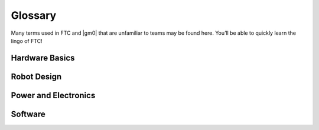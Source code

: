 Glossary
========

Many terms used in FTC and |gm0| that are unfamiliar to teams may be found here. You’ll be able to quickly learn the lingo of FTC!

Hardware Basics
^^^^^^^^^^^^^^^
.. glossary::

   Ball Bearing
      Ball bearings refer to bearings with steel balls arranged in a circular fashion. This allows rotation of an element with less friction than a bushing, primarily because the surface area (or contact area) is much less than in a :term:`bushing <Bushing>`.

      Bearings are definitely recommended for drivetrain and high speed usage. Bearings are used in the Actobotics, goBILDA, and REV kits, and are commonly sold by most robotics vendors.

      .. figure:: images/glossary/actobotics-dual-ball-bearing-hub.png
         :alt: Actobotics dual ball bearing hub
         :width: 200

         Actobotics dual ball bearing hub

   Banebots Gearbox
      The Banebots gearbox is a heavy-duty gearbox that can be attached to RS-555 series motors. It has high :term:`gearing <Gear Reduction>` options for teams to choose from if they wish to build a mechanism such as a rotating arm.

      .. image:: images/glossary/banebot-gearbox.png
         :alt: Banebots gearbox
         :width: 200

   Bare Motor
      A motor that does not have a gearbox attached to it.

      .. figure:: images/glossary/bare-neverest-classic.jpg
         :alt: A bare NeveRest Classic Motor (am-3104)
         :width: 200

         A bare NeveRest Classic Motor (am-3104)

   Bevel gear
      Bevel gears are :term:`gears <Gear>` that transfer power along different axes, which are perpendicular to each other. Bevel gears are generally considered more inefficient than regular gears.

      However, bevel gears can be very useful, especially in areas of limited space where the motor can be placed perpendicular to the element it is driving, and not in the same plane.

      .. figure:: images/glossary/3736-bevel-gear-usage.png
         :alt: 3736 Serious Business' use of bevel gears in Rover Ruckus

         3736 Serious Business, Rover Ruckus

   Bore
      The bore refers to the shape of the opening that the shaft is inserted into. For example, the bore for a 5 mm hex :term:`shaft <Shaft>` is the hexagonal shape.

      “Stripping the bore” means that over time, the bore will lose its hexagonal shape, and become close to a circular shape, rendering the bore (and subsequently, the part it is on) useless.

      .. image:: images/glossary/hex-bore.png
         :alt: A bearing with a hex bore
         :width: 200

   Box Tube
      Box tube is aluminum shaped into hollow square or rectangular profiles. Commonly used in FRC, box tubing is seen less in FTC; however, small box tubing can be used for drivetrain or elevator purposes. Generally, we recommend new teams stick to kits unless they are prepared to tackle custom mechanisms.

      .. image:: images/glossary/box-tube.png
         :alt: A piece of box tube
         :width: 200

   Bushing
      A bushing is primarily mounted on the outside of a :term:`shaft <Shaft>`. It rotates in a pillow block, which holds the bushing. Generally, both are made out of a low-friction material such as Delrin or bronze.

      Bushings are less efficient than :term:`ball bearings <Ball Bearing>` because they have a larger surface of contact, but are acceptable for low-load situations or low-budget teams.

      .. figure:: images/glossary/rev-bushing.png
         :alt: A REV Robotics bushing
         :width: 200

         REV Bushing

      .. figure:: images/glossary/rev-pillow-block.png
         :alt: A REV Robotics pillow block
         :width: 200

         REV Pillow Block

   Chain
      Refer to :term:`sprocket <Sprocket>` for more information.

   Chain Breaker
      A chain breaker is a tool used to ''break" the chain by pushing out the pin in the chain link, and reconnects it by reversing the operation.

      .. note:: We highly recommend purchasing the :term:`DarkSoul chain breaker <DarkSoul>` if you plan to use chain.

   Channel
      Channel (more precisely called C-Channel) is aluminum that is in the profile of a C. (It is also sometimes called U-Channel.) Channel, along with :term:`extrusion <Extrusion>`, is the most common structural build element in FTC, and is found in Tetrix, REV, Actobotics, and goBILDA kits.

      Channel is fixed pitch, which means that there are pre-drilled holes that limit mounting to finite locations. It can be used to easily construct drivetrains; however, be aware that :term:`gear <Gear>` and :term:`chain <Chain>` mesh may not be with channel.

      .. image:: images/glossary/tetrix-channel.png
         :alt: A piece of tetrix channel
         :width: 200

   Churro
      Churro is a 1/2" or 3/8” hex product sold by AndyMark. It has a bore that is easily tapped to accommodate 1/4-20 and 1/4-28 bolts, and is commonly used as a large :term:`standoff <Standoff>`. It is light and cheap compared to other hex products.

      .. warning:: Using churro as :term:`shaft <Shaft>` is highly discouraged, as it is slightly undersized as well as prone to twisting.

      .. image:: images/glossary/churro.png
         :alt: A piece of churro
         :width: 200

   Clamping Hub
      A clamping hub is used to fixate part such as :term:`sprockets <Sprocket>` or :term:`gears <Gear>` on shafts. It is also used to prevent shafts from moving laterally. Clamping hubs are recommended over shaft collars because clamping hubs have more contact area than a set screw.

      .. image:: images/glossary/clamping-hub.png
         :alt: An Actobotics clamping hub
         :width: 200

   Colson Wheel
      The Colson Performa Wheel, sold by VEX robotics and various sellers, is one of the premier traction wheels for FTC drivetrains. Offered in many different thicknesses and diameters, the Colson wheel can fit nearly any type of skid-steer drivetrain. The rubber on the Colsons provide great traction with impressive durability. It is sold in a 1/2” hex bore size, so teams will have to use :term:`Ultrahex <UltraHex>` or similar product in order to use Colsons.

      .. image:: images/glossary/colson.png
         :alt: A Colson Performa Wheel
         :width: 200

   Compliant Wheel
      The compliant wheel, sold by Andymark, is a flexible rubber wheel that is primarily used for intakes.

      .. warning:: These are not designed for use in a drivetrain.

      The available bore options are 1/2” and 3/8” hex :term:`bores <Bore>`, as well as 8mm round with a TETRIX hole pattern (4 inch only). As with the compliant wheels, :term:`durometer <Durometer>` (hardness of rubber) affects both traction and longevity, sacrificing one for the other. However, in the case of intakes, a lower durometer is recommended to have maximum grippiness for intaking game elements.

      .. note:: Keep in mind that elements may get jammed at unfavorable angles in your robot.

      An alternative to the compliant wheel is the West Coast Products Flex Wheel. These wheels, while less common, serve the same function as compliant wheels, but are generally considered more durable. However, for sizes greater than 2”, you will need to design and manufacture a custom hub in order to create a mounting point.

      Recently, goBILDA released the `72mm Gecko Wheel <https://www.gobilda.com/3613-series-gecko-wheel-14mm-bore-72mm-diameter/>`_, which integrates very well with the goBILDA ecosystem. However, at the time of writing, to our knowledge, these are untested by FTC teams.

      .. figure:: images/glossary/compliant-wheel-2-inch.png
         :alt: A 2" green compliant wheel
         :width: 200

         A 2" compliant wheel

      .. figure:: images/glossary/compliant-wheel-4-inch.png
         :alt: A 4" green compliant wheel
         :width: 200

         A 4" compliant wheel

   Core Hex Motor
      The Core Hex Motor, sold by REV, is different from the standard :term:`RS-555 series motors <RS-550 Series Motor>` that are generally used by FTC teams. It features a 90 degree orientation and does not contain an output shaft. Thus, teams will have to cut 5 mm hex shaft to length as needed. The Core Hex motor has a slow gear ratio (72:1), and is not as powerful as the RS-555 series motor.

      .. warning:: We advise teams to go against the Basic Bot Guide provided by FIRST, as Core Hex Motors should NOT be used to power drivetrains.

      .. image:: images/glossary/core-hex.png
         :alt: A REV Robotics Core Hex motor
         :width: 200

   DarkSoul
      The DarkSoul :term:`chain breaker <Chain Breaker>`, designed for motorsport application such as BMX, is compatible with the FTC standard #25 metal :term:`chain <Chain>`.

      Analogs of this include the REV #25 chain breaker and the VexPro #25 chain breaker. REV and VexPro claim that they have made FIRST specific improvements to this chain breaker.

      **It is highly recommended that teams purchase this chain breaker if they are planning to use #25 chain**.

      .. figure:: images/glossary/darksoul.png
         :alt: A DarkSoul #25 chain breaker
         :width: 200

         A DarkSoul #25 Chain Breaker

   Extrusion
      Extrusion is aluminum shaped into slotted profiles able to accept certain types of hardware. For FTC, the most common is the 15mm extrusion, used in the REV and Misumi products. 15mm extrusion accepts M3 bolts and nuts (note that only regular M3 nuts can fit inside the slot, not :term:`locknuts <Locknut>`).

      Extrusion is not a fixed pitch system, allowing teams to adjust components as they wish. This makes it simple to achieve correct tension and put mechanisms where :term:`channel <Channel>` would limit mounting. The adjustability of extrusion is especially useful in precise situations, such as intake geometry.

      .. image:: images/glossary/extrusion.png
         :alt: A piece of REV Robotics extrusion
         :width: 200

   Gear
      A gear is a machine part that has cut teeth, usually written in the form “numberT” (e.g. 32T, 86T). Its purpose is to transfer power from the motor. Gears can be made in different materials. The most common is aluminum, while Delrin plastic may also be used.

      .. figure:: images/glossary/rev-aluminum-gear-56-tooth.png
         :alt: A 56T REV aluminum gear

         56T REV aluminum gear

   Gearmotor
      A component consisting of only one motor and one gearbox.

   HD Hex Motor
      The HD Hex motor, sold by REV Robotics, is a :term:`RS-555 series motor <RS-550 Series Motor>` with spur gear and planetary gearbox options. The motor has a 5mm hex output shaft compatible with REV’s motion system.

      .. image:: images/glossary/hd-hex-motor.png
         :alt: A REV Robotics HD Hex motor
         :width: 200

   High Strength Hex Hub
      REV’s hex hub is a steel attachment whose purpose is to prevent the :term:`bore <Bore>` wearing out over time. The strengthener fits on the 5 mm hex :term:`shaft <Shaft>` and into the :term:`gear <Gear>`, :term:`sprocket <Sprocket>`, or wheel.

      .. note:: It is highly recommended that all teams who use 5mm hex use strengtheners on all driven wheels, gears, or sprockets to prolong their longevity and prevent bore stripping.

      .. image:: images/glossary/high-strength-hex-hub.png
         :alt: A REV Robotics High Strength Hex Hub
         :width: 200

   HTD Belt
      HTD belt is a type of synchronous timing belt commonly used on drivetrains. It is available in different widths to accommodate different sized pulleys. The most common is 3mm and 5mm belt, which can be purchased from various online vendors.

      .. image:: images/glossary/htd-belt.png
         :alt: A picture of various HTD belts
         :width: 200

   Lead Screw
      A lead screw is very similar to a threaded rod. It is used for high load and high torque application such as hanging. However, due to the nature of the threaded rod, lead screws are generally quite slow compared to linear slides. The speed of a lead screw is determined by two factors. The first is how fast the motor outputs, and the second is the number of threads per inch (TPI).

      .. image:: images/glossary/lead-screw.png
         :alt: A leadscrew
         :width: 200

   Linear Actuator
      Linear actuators are basically :term:`servos <Servo>` that translate their output into linear motion, instead of rotational motion. Linear actuators are rarely used in FTC due to its prohibitive cost, but they may have some uses in special applications.

   Locknut
      A locknut is a nut that resists vibration by the nyloc inside. Nyloc is a type of plastic that holds the bolt securely on to the nut when it is screwed in. It is advised that teams purchase locknuts instead of regular nuts as FTC mechanisms often become loose over time.

   Loctite
      Loctite is thread locking fluid used so that bolts do not come loose under use and vibration. Loctite should be applied to the threads of the bolts. There are two types of Loctite: blue, which is removable, and red, which is permanent (and we mean it).

      .. note:: It is highly recommended that teams use Loctite on all motor and :term:`servo <Servo>` mounts, as well as any mechanism prone to vibration.

      .. danger:: **THE BOTTLE COLOR AND THE FLUID COLOR ARE REVERSED.** When we refer to the “color”, we mean the fluid color. Blue loctite usually comes in a red bottle.

      .. figure:: images/glossary/loctite.png
         :alt: A red bottle containing blue (removable) loctite, and a blue bottle containing red (permament) loctite

         Blue Loctite (removable, in red tube), Red Loctite (permament, in blue tube)

   Master link
      The master link is a piece of metal that acts as the connector piece for chain. The link comprises one side of a chain link, and the other side is a special single-sided link piece which accommodates the master link. The master link may be removed easily to allow the chain to be shortened or lengthened.

      However, because it is removable, it is not very reliable and can break off.

   Mecanum Wheel
      Mecanum wheels are a special type of wheel that enable maneuverability and holonomic strafing as opposed to traditional wheels. They consist of a series of rubber rollers rotated 45 degrees to either the left or right.

      In a conventional mecanum drivetrain, running the wheels on one diagonal in the opposite direction to those on the other diagonal causes sideways movement. Combinations of these wheel motions allow for vehicle motion in any direction with any vehicle rotation (including no rotation at all).

      .. image:: images/glossary/nexus-mecanum.png
         :alt: A Nexus 100 mm mecanum wheel
         :width: 200

   NeveRest Motor
      The NeveRest Motor, sold by AndyMark, is a :term:`RS-555 series motor <RS-550 Series Motor>` that is available in spur gear and planetary options. It has a 6mm D-shaft output compatible with Actobotics motion system.

   Odometry wheel
      An odometry wheel is a small unpowered wheel (usually :term:`omni wheel <Omni Wheel>`) that tracks the distance the robot has traveled through the encoder attached to the wheel's axle.

      Usually, there will be two or three wheels - one or two on the x and y axis each to track the front-back and left-right position relative to the starting point. Generally, odometry wheels are sprung so that the wheel is in contact with the floor tiles at all times to ensure accuracy.

   Omni Wheel
      Omni(directional) wheels, sold by many different vendors, are a special type of wheel that prioritizes mobility and strafing (moving laterally) over traction or front-back movement. They are similar to :term:`mecanum wheels <Mecanum Wheel>` in that omni wheels have rubber rollers that rotate perpendicular to the plane of the wheel.

      Thus, the robot can move sideways (although the robot is not powered in the sideways direction). It is also utilized as a low-friction wheel in 4 wheel, 6 wheel, and 8 wheel drivetrains instead of having corner traction wheels.

      Furthermore, X-drive utilizes four omni wheels, though traction is at a minimum.

      A mecanum wheel is *technically* an omnidirectional wheel, but when generally referred to, an “omni wheel” has rollers rotated 90 degrees to the rotation of the wheel, where a mecanum wheel is generally 45 degrees.

      .. image:: images/glossary/rev-omni-wheel.png
         :alt: A REV Robotics omni wheel
         :width: 200

   Pitch
      Pitch refers to the :term:`center-to-center <C2C>` distance between one tooth of a gear or sprocket to another.

   Pitch Diameter
      Pitch Diameter (PD) is the imaginary circle that mates with any other gear’s pitch diameter when the gears are properly spaced. The pitch diameter will always be smaller than the outside diameter of a gear.

   Planetary Gear
      Planetary gearing consists of a center gear (sun gear) which has smaller gears (planet gears) revolving around it. The outer radius has a ring gear which holds the other gears in place. Refer to :doc:`/docs/power-and-electronics/motor-guide/gearbox-anatomy` for more information.

   Polyurethane tubing
      Polyurethane tubing is a type of clear tubing that is stiffer than rubber or latex tubing. It is sold in different outer diameter sizes and thicknesses, and can be fitted inside of surgical tubing to make it stiffer.

      .. image:: images/glossary/polyurethane-tubing.png
         :alt: A piece of polyurethane tubing
         :width: 200

   Punch Tubing
      The REV Punch Tube is 15 mm aluminum tubing that allows teams to use the 15 mm REV building system without having the disadvantages of :term:`extrusion <Extrusion>`, such as that parts come loose over time.

      With punch tubing, teams must pre-drill holes and attach, unlike extrusion, where teams can slide and adjust mechanisms.

      Thus, it is recommended that teams use extrusion in prototyping/iterative design, and use punch tubing on the final iteration of their robot to save money. Punch tubing is compatible with the Metric Step Drill and 1/8" or 3.2mm pop-rivets.

      .. image:: images/glossary/punch-tubing.png
         :alt: A piece of REV Robotics 15mm punch tubing
         :width: 200

   Ring Gear
      Refer to :doc:`/docs/power-and-electronics/motor-guide/gearbox-anatomy` for more information.

   RS-550 Series Motor
      The RS-555 series motor is the standard motor in FTC. It forms the base for the :term:`Andymark NeveRest <NeveRest Motor>`, :term:`REV HD Hex <HD Hex Motor>`, and :term:`goBILDA Yellow Jacket <Yellow Jacket Motor>` motors.

      .. image:: images/glossary/rs-550-series-motor.png
         :alt: A RS-555 motor, in the form of a bare NeveRest motor
         :width: 200

   Servo
      A servo is a small DC motor attached to servo gears that is very finely controllable. Servos are used in FTC for high-precision applications that are low-load - for example, opening a trapdoor for balls to fall through. The output has splines, which are the rigid teeth that are on top of the servo.

      Commonly, FTC uses 24 and 25 tooth splines, meaning there are 24/25 teeth around the circumference of the output shaft.

      There are many different types of servos legal for use in FTC - for information on how to choose the right servo, refer to :doc:`/docs/power-and-electronics/servo-guide/choosing-servo`.

      .. image:: images/glossary/servo.jpg
         :alt: A Hitec HSB-9370TH servo
         :width: 200

   Servoblocks
      Servoblocks, sold by Servocity/Actobotics, are a way to mount :term:`servos <Servo>` to the Actobotics system. It is by far the best way to mount servos because it decreases the load on the servo spline, which is the weakest part of the servo. This is because under load, the servo spline teeth can easily become stripped, rendering the servo unusable. While Servoblocks are not cheap, they are one of the best investments for teams to pursue.

      .. image:: images/glossary/servoblock.png
         :alt: An Actobotics Servoblock

      .. figure:: images/glossary/10030-servoblock-usage.png
         :alt: An example of a servoblock being used on a robot

         10030 7 Sigma, Relic Recovery

   Servo Power Module
      A Servo Power Module (SPM) is a device made by REV Robotics that boosts the voltage that the Expansion Hub provides to a :term:`servo <Servo>`. The Expansion Hub's output for servos is 5V at 6 amps, and the SPM boosts the voltage to 6V and up to 15amps.

      **This is important for servos under high load conditions such as the Savox servo, as well as the VEX 393 motor.**

      .. image:: images/glossary/servo-power-module.png
         :alt: A REV Robotics Servo Power Module
         :width: 200

   Set Screw
      A set screw is generally a hex socket screw that is used to fasten parts such as :term:`sprockets <Sprocket>` or :term:`gears <Gear>` to a :term:`shaft <Shaft>`, or to fix a shaft in place so that it doesn’t move around. Due to the hex socket, allen keys must be used to tighten and loosen set screws.

      .. warning:: **Set screws are not recommended for drivetrain and high-load applications** since there is very little surface area in contact with the shaft (only the tip of the screw). This makes the set screw likely to damage the shaft. Therefore, set screws can become loose very easily.

      If set screws must be used, then it is imperative to use :term:`Loctite` to reduce the chance of them shaking loose.

      .. note:: :term:`Clamping hubs <Clamping Hub>` are much preferred to set screws, as clamping hubs apply pressure to the whole diameter of the shaft, as opposed to just one point.

      .. image:: images/glossary/set-screw.png
         :alt: A set screw
         :width: 200

   Shaft
      A shaft is a piece of shaped metal used in power transmission. Shafts are the primary method to transfer power from motor to wheel. Generally, shafts are made out of steel, so do not use a bandsaw to cut a shaft. Rather, use a hacksaw, as hacksaw blades can cut through steel. There are different kinds of bores in FTC, which are listed below.

      - Round shaft
      - D-shaft: has a flat part for set screws, otherwise round
      - Hex shaft: six sided shaft
      - Rounded Hex shaft: hex shaft that's been rounded so that it can run in round bearings
      - Keyed shaft: round shaft which has a keyway (a slot) through the shaft
      - Square shaft: commonly used in VEX products

   Shaft Collar
      A shaft collar, which has a :term:`set screw <Set Screw>`, is fitted on to a shaft in order to secure parts.

      .. image:: images/glossary/shaft-collar.png
         :alt: A shaft collar
         :width: 200

   Spacer
      A spacer is used for keeping parts aligned with each other in separate :term:`shafts <Shaft>`. Generally, spacers are used because there isn’t space for a :term:`clamping hub <Clamping Hub>` or :term:`shaft collar <Shaft Collar>`, as those take up more space. However, spacers are very low-profile and hug the shaft closely. Spacers can be purchased in different configurations, from 1 mm to 15 mm. Custom spacers can also easily be 3D printed.

      .. figure:: images/glossary/thin-spacer.png
         :alt: A 1.5 mm thick spacer
         :width: 200

         A 1.5 mm thick spacer

      .. figure:: images/glossary/thick-spacer.png
         :alt: A 15 mm thick spacer
         :width: 200

         A 15 mm thick spacer

   Sprocket
      A sprocket is a mechanical part that transfers power through its cogs, which fit into :term:`chain <Chain>`. It is similar to a :term:`gear <Gear>`, except that instead of meshing with another gear, the sprocket meshes with chain.

      The cogs have the same system as gear teeth, using “numberT” (e.g. 32T or 86T). Chain is sold in both metal and plastic varieties.

      #25 roller chain is usually metal, while 8mm chain used in FTC is usually plastic but can be metal. Plastic #25 chain is not recommended for higher load applications, such as a drivetrain.

      .. figure:: images/glossary/rev-sprocket-20-tooth.png
         :alt: A REV Robotics Delrin 20 Tooth #25 sprocket
         :width: 200

         Delrin  20 Tooth #25 sprocket

   Spur gearbox
      A spur gearbox has spur gears which are stacked on top of each other. Gear reduction is achieved through different size gears on the same plane.

   SRS Programmer
      The REV SRS Programmer is a device that will send a special data signal to the REV Smart Robot Servos to control their electronic endstops, as well as the continuous rotation mode of the :term:`servo <Servo>`. It can also be used as a servo tester for other servos.

   Standoff
      A standoff is a fastener with two threaded ends and usually has a hex profile to be used with a wrench. These ends are usually female threaded, meaning that they can have a screw threaded into them.

      This is usually a more compact alternative to a long screw and spacers, and can be used to space things out as well as fasten them. Custom standoffs can be made out of hex stock, such as :term:`AndyMark Churro <Churro>`.

      Standoffs are usually used in drivetrain purposes, such as in parallel plate drivetrains, where the plates must be separated and supported by standoffs at equal distances.

      .. image:: images/glossary/standoffs.png
         :alt: A couple of standoffr
         :width: 200

   Stealth Wheel
      The stealth wheel, sold by Andymark, is a typical traction wheel used by many FTC teams from new to experienced. Andymark sells the 2” diameter and 4” diameter, but most teams use the 4” diameter option for drivetrains.

      It is available in different :term:`durometers <Durometer>` (hardness of rubber) so that teams may select the option that best suits them. A lower durometer (such as 35A) means more traction at the cost of longevity. For this reason, a medium durometer such as 50A (blue) or 60A (black) is recommended. Generally, 50A wheels can survive a year’s worth of driving and use, but it is recommended to swap them out mid-season unless they are cleaned regularly.

      Stealth wheels are available in different :term:`bore <Bore>` sizes, such as 1/2” hex, 3/8” hex, 8 mm round, and 5 mm hex. With the 5mm hex option, it is highly recommended to use the hex hub strengthener from REV in order to prevent the bore from stripping out.

      .. figure:: images/glossary/blue-stealth-wheel.png
         :alt: A blue 4 inch stealth wheel
         :width: 200

         4" Stealth Wheel

   Surgical Tubing
      Surgical tubing is generally latex or rubber tubing. Its most common use case is in active intakes, and has been popular among teams for many seasons. Surgical tubing has a hollow center and is sold in different diameters and wall thicknesses. Teams can experiment with different kinds of surgical tubing, as well as adding :term:`polyurethane tubing <Polyurethane tubing>` in order to make the tubing more stiff.

      .. image:: images/glossary/surgical-tubing.png
         :alt: A roll of surgical tubing
         :width: 200

   Thunderhex
      Thunderhex is aluminum rounded hex :term:`shaft <Shaft>` that comes in 3/8” and 1/2” hex sold by VEX Robotics. It has a center bore that can be tapped.

      Its most notable feature is rounded corners, which allow it to fit inside 10.25 or 13.75mm bearings, respectively. Because of the nonstandard diameter, the cost advantage is negligible, but ease of assembly and better performance are its strong points.

      .. image:: images/glossary/thunderhex.png
         :alt: A piece of thunderhex shaft
         :width: 200

   TileRunner
      The TileRunner is an unassembled chassis kit sold by Andymark. Although a bit pricey, it is an adaptable plate drivetrain that teams can use year to year. Teams can fine tune ratios within the included gearboxes and swap out between traction, :term:`omni <Omni Wheel>` or even :term:`mecanum wheels <Mecanum Wheel>`.

      .. image:: images/glossary/tilerunner.png
         :alt: A tilerunner drivetrain

   Traction wheel
      A traction or grip wheel is a wheel designed for maximum grip. It has an outer ring made of rubber, and its wide track ensures a larger contact patch with the ground. Traction wheels are commonly found in tank drivetrains. They are sold in different sizes and thicknesses by different manufacturers.

   UltraHex
      UltraHex is 1/2” aluminum hex :term:`shafting <Shaft>` sold by REV Robotics. There is an inner 5 mm hex :term:`bore <Bore>` in the middle, which allows compatibility with REV’s 5 mm hex shaft motion system. The 5mm hex bore also allows for a 1/4-20 or M6 screw to be tapped into it. 1/2” hex is also compatible with many FRC vendors.

      .. image:: images/glossary/ultrahex.png
         :alt: A piece of ultrahex shaft
         :width: 200

   VersaPlanetary gearbox
      The VersaPlanetary gearbox is a customizable gearbox attachable to :term:`RS-555 series motors <RS-550 Series Motor>`. It is a high-end gearbox option for teams looking to construct mechanisms that require a high gear ratio, such as for arms.

      .. image:: images/glossary/versaplanetary.png
         :alt: A VersaPlanetary gearbox
         :width: 200

   VEX Motor Controller 29
      The VEX Motor Controller 29 (MC29) is used specifically to convert the PWM signal used in three-wire servo cables to the two-wire cable that connects to the :term:`393 motor <VEX 393 EDR>`.

      It is highly recommended to protect the motor controller from **any** sort of impact, as they can easily break and/or have wires become detached. Also, it is important to have the MC29 as close to the Servo Power Module as possible, so that the signal doesn’t become overly noisy.

      .. image:: images/glossary/vex-motor-controller-29.png
         :alt: A VEX Motor Controller 29
         :width: 200

   VEX 393 EDR
      The VEX 393 motor is a special type of motor that utilizes 1/8” square shaft. Therefore teams will have to fashion a custom motor mount and shaft adapter for the VEX 393.

      Under FTC rules, it is classified as a :term:`servo <Servo>`. However, in order to use the 393, teams must purchase an adapter from the 2-wire motor cable to the 3-wire servo cable, called the :term:`VEX Motor Controller 29`.

      These items are not usually in stock during the season, due to the demand from both VEX and FTC teams. Additionally, teams must purchase a Servo Power Module from REV Robotics to boost the output that the expansion hub provides. It is advised that only experienced teams use the 393 motor for this reason.

      .. figure:: images/glossary/vex-393.png
         :alt: A VEX 393 motor

         A VEX 393 motor

      .. figure:: images/glossary/3736-vex-393-usage.png
         :alt: A VEX 393 motor used on an intake

         3736 Serious Business’ intake

   V-Groove Bearing
      A V-groove bearing is a special type of :term:`bearing <Ball Bearing>` which has slanted “grooves” that allow for extrusion or rails to slide in between the bearing. V-groove bearings are often used in FRC for constructing linear elevators.

      In general, v-groove bearings are somewhat unnecessary in FTC unless a hang is involved, as the linear slide options presented in the :doc:`/docs/common-mechanisms/linear-motion-guide/index` guide are more than adequate for most use cases.

      .. figure:: images/glossary/v-groove-bearing.png
         :alt: REV Robotics V-groove bearings riding on 1" extrusion

         REV Robotics V-Groove Bearing riding on 1” extrusion

   Yellow Jacket Motor
      Yellow Jacket motors are the :term:`RS-555 series motor <RS-550 Series Motor>` and :term:`planetary gearbox <Planetary Gear>` sold by goBILDA. It has a :term:`6mm D-shaft <Shaft>` and is available in many different :term:`gear ratios <Gear Reduction>` from 3.7:1 up to 188:1.

      .. image:: images/glossary/yellow-jacket.png
         :alt: A Yellow Jacket motor
         :width: 200

Robot Design
^^^^^^^^^^^^

.. glossary::

   Cantilever
      A cantilever refers to when an object (usually a :term:`shaft <Shaft>`) is only supported on one side. While this provides theoretically less support, as long as the shaft is still supported at two points by :term:`bearings <Ball Bearing>` or :term:`bushings <Bushing>`, cantilever is still a sound building technique. Many drivetrains are cantilevered, which provides for easy access to wheels.

      .. note:: Supporting the shaft on both sides is theoretically more structurally sound, although in most cases you won’t notice a difference.

      .. figure:: images/glossary/sanford-cantilever.png
         :alt: Sanford's cantilever 6WD prototype

         Sanford’s Prototype

   C2C
      Center to center (C2C) refers to the distance between the centers of a pair of :term:`sprockets <Sprocket>`, pulleys or :term:`gears <Gear>`. This will affect :term:`chain <Chain>`/:term:`belt <HTD Belt>` tension and gear meshing, so calculating this correctly is essential.

   Center drop
      Center drop refers to a 6+ wheel tank drivetrain with the center wheel (usually a traction wheel) mounted slightly lower than the other wheels, thus "dropping" that wheel. Dropped drivetrains have more turning agility than non-dropped tank drivetrains as :term:`wheel scrub <Wheel scrub>` is reduced.

   Clamp Mounting
      Clamp mounting refers to securing a motor primarily by using friction instead of screws attached to the motor itself. This is generally discouraged as the motor can become loosened over time.

      .. tip:: Use friction tape around the surface of the motor that is clamped down so that it will have less chance of moving around.

      .. figure:: images/glossary/clamp-mounting.png
         :alt: A TETRIX v1 motor attached with a TETRIX Clamp Mount
         :width: 200

         TETRIX clamp mount and v1 motor

   Computer-aided design (CAD)
      CAD is software most commonly used to aid the design and drafting of parts and assemblies in engineering. In FTC, CAD is used to make 3D models of robots as well as design custom parts.

   COTS
      COTS (Commercial Off the Shelf) parts refer to parts that teams can purchase physically or through an online retailer.

      .. warning:: FTC teams are limited to one degree of freedom (with some exceptions) to COTS parts. Therefore, buying a drawer slide is an allowable part, as there is only one degree of freedom, but purchasing a multi-axis arm isn’t.

      However, teams can buy individual parts and assemble them together into a mechanism that has more than one degree of freedom. This doesn’t apply to drivetrain kits.

   Compound Gearing
      Compound gearing refers to multiple reductions in order to transmit power from A to B. This is used when a specific reduction might be needed, or due to space issues. Compound gearing can be achieved by placing two :term:`gears <Gear>` or :term:`sprockets <Sprocket>` of different sizes on one :term:`shaft <Shaft>`.

   Dead Axle
      A dead axle refers to an axle that **intentionally** does not spin. Instead, :term:`bearings <Ball Bearing>` are mounted directly to the moving part, such as a wheel in a drivetrain.

      Power is transferred with a :term:`sprocket <Sprocket>`, pulley or :term:`gear <Gear>` that is also directly mounted to the moving part. This eliminates the need for the :term:`axle <Shaft>` to transfer torque, and also eliminates the need for :term:`hubs <Clamping Hub>`. Additionally, the axle can be used for structural integrity, as it is rigidly mounted.

   Defense
      Defense is a strategy employed with the goal of preventing the opposing alliance from scoring points, or at least significantly slowing the opposition's scoring.

      This strategy can backfire if drivers illegally play defense and incur penalties and/or cards for their alliance. Defense is usually played by obstructing the opposing alliance, either by strategically positioning the robot to obstruct access or pushing another team's robot into a disadvantageous position.

   Direct Drive
      Direct drive refers to mounting a wheel directly on the shaft of the drivetrain motor. This means that there cannot be any change of :term:`gear ratios <Gear Reduction>` between the motor and wheel.

      .. warning:: Direct drive is not recommended because shock loads transfer easily between wheel and gearbox, and can break the gearbox, especially in drivetrain use.

      .. figure:: images/glossary/basic-bot-guide-direct-drive.png
         :alt: An example of direct drive found in REV's Basic Bot Guide

         Basic Bot Guide - REV

   Durometer
      Durometer refers to the hardness of rubber. Having a high durometer translates to a harder rubber surface, more durability, but less traction. A low durometer means a softer rubber, worse durability, but improved traction.

   Face Mounting
      Face mounting refers to mounting the motor by affixing the motor directly to the mount using bolts. This is the preferable way of mounting the motor (compared to :term:`clamp mounting <Clamp Mounting>`) because it is less likely to loosen over time, especially with the use of :term:`Loctite` on the bolts.

      .. note:: It is advisable that 4-6 bolts be used to face mount for redundancy.

      Additionally, there is no way that the motor might rotate and cause a
      loss of tension in :term:`belts <HTD Belt>` or :term:`chain <Chain>`.

      .. figure:: images/glossary/face-mounting.png
         :alt: A REV Robotics v2 motor facemounted to a plate
         :width: 200

         REV v2 Motor Facemounted

   Gearing Up
      Going from a higher :term:`gear ratio <Gear Reduction>` to a lower gear ratio. (i.e. 20:1 → 10:1).

   Gearing Down
      Going from a lower :term:`gear ratio <Gear Reduction>` to a higher gear ratio. (i.e. 10:1 → 20:1).

   Gear Reduction
      Also known as a gear ratio. In any rotational power transmission system (typically involving motors and :term:`servos <Servo>` in FTC), a gear ratio defines both the number of rotations of the system’s input and the number of rotations of the output.

      For instance, a NeveRest 20 gearmotor consists of an unmodified :term:`NeveRest Motor` and a planetary gearbox that has a gear ratio of 20:1 (or, when spoken, “20 to 1”). This means that in order for the output shaft of the gearbox to rotate 1 time, the input shaft of the motor must rotate 20 times. Gear ratios are one of the most important design considerations about a power transmission component.

      Any FTC motor or servo has two properties: speed and torque (or rotational force). These two properties are inversely proportional, meaning that increasing speed decreases torque, and vice versa. For instance, if one wishes to make a mechanism faster at the expense of torque by doubling the speed of that 20:1 gearbox, they would decrease the gear ratio by a factor of 2. Since 20 divided by 2 is 10, the new desired ratio would be 10:1 (this is referred to as gearing up). However, if one wishes to double torque instead, making the system more powerful and robust at the expense of speed, they would increase the gear ratio by a factor of 2, leaving them with a 40:1 ratio (this is referred to as gearing down).

      The most common ways of gearing up or down are using gearboxes, gears, sprockets and belt-driven pulleys, all of which exist in various sizes.

   Holonomic drivetrain
      Holonomic drivetrains utilize mecanum and omni wheels in order for the robot to strafe and turn. The most common holonomic drivetrain is a four wheel mecanum drive.

   Idler
      An idler :term:`gear <Gear>`, :term:`sprocket <Sprocket>`, or pulley is one that is purposely not used for driving anything else on the :term:`shaft <Shaft>`. The purpose of this idler is, in the case of gears, to transfer power to another direction.

      For :term:`chain <Chain>` and :term:`belt <HTD Belt>`, idlers are more common, and are usually adjustable to maintain tension.

   Laser cutter
      A laser cutter is a tool that uses a high-power laser to cut through sheet metal or similar material. The laser is guided by CNC to cut preprogrammed patterns into the sheet.

   Linkage
      A system of solid links or bars connected to two or more other links by hinges, sliding joints, or ball-and-socket joints etc so as to form a closed chain or a series of closed chains. Generally used to convert linear motion to rotational motion or vice versa.

   Mesh
      Meshing refers to the overlapping contact between a gear tooth and another gear tooth, chain and sprocket, or belt and pulley.

      A proper mesh is essential to ensure maximum torque transmission. Too little mesh can result in no power transfer, derailment or gears grinding/wearing down faster. Too much mesh can produce unwanted friction and introduce inefficiencies within the drive system.

   Packaging
      Packaging refers to the relative size and location of components on the robot. Generally, you want to design and locate (or package) components in the most space-efficient way you can.

   Parallel Plate Drivetrain
      A parallel plate drivetrain is a drivetrain that has drive pods that consist of 2 plates spread apart with wheels and drive transmission in between them.

      These plates can be anywhere from 1" to 5" apart, depending on the space requirements of the wheels and drive system. Generally, a pod width of 3" or less is desired to maximize the space between the drive pods for mechanisms such as an intake.

   Pocketing
      Pocketing refers to cutting out excess material from a CAD designed part. Pocketing helps to reduce weight and can increase strength of a part. This may seem counterintuitive (how can removing material strengthen a part?) but pocketing can reduce stress buildup, especially at corners.

      Pocketing is often seen on drivetrain sheet metal plates which will be CNC machined. In FRC, pocketing is often used to reduce weight of the rectangular aluminum tubes.

      .. image:: images/glossary/pocketing.png
         :alt: 731 Wannabee Strance 2019 VCC outer mechanism plate
         :width: 200

   STEP file
      A STEP file is a filetype used to store 3D data about a part. It is recognized by different CAD softwares including SolidWorks, Inventor, Creo, etc.

   Strafing
      Strafing is the act of moving sideways or laterally (somewhat similar to drifting). It is possible with omni or mecanum wheels, and not possible with traction wheels.

   Tank drivetrain
      A tank drivetrain has wheels set up in a parallel line. It commonly uses 4 or 6 wheels, but the most widespread tank drivetrain is a 6 wheel :term:`drop center <Center drop>` tank drive. Tank drivetrains turn by rotating the left or right sides in opposite directions, or in the same direction at different speeds.

   Torsional Rigidity
      Torsional rigidity refers to how difficult it is to twist an object due to an applied torque. This mainly refers to :term:`extrusion <Extrusion>`, as it is easier to twist extrusion than :term:`channel <Channel>` or an angle piece, for example.

      Torsional rigidity has consequences particularly in building drivetrains, as the drivetrain is the last mechanism on your robot that should flex or bend when weight or force is applied to it.

   Waterjet cutter
      A waterjet cutter is a tool which cuts sheet metal and other materials via extremely high pressure water focused into a small stream. Waterjet cutters are commonly used in industrial fabrication and can follow preprogrammed instructions to cut patterns, similar to a CNC system.

   West Coast Drivetrain
      West Coast Drivetrain (WCD), is a type of 6 wheel drive drivetrain that was first pioneered in FRC by west coast teams like FRC 254 The Cheesy Poofs, giving it this nickname.

      This drivetrain was later adapted to FTC use due to its simplicity, durability, and great handling characteristics. The strict technical definition of a West Coast Drive is a drop center 6 wheel :term:`cantilevered <Cantilever>` drive where the center wheel is powered by a dual or triple motor input and the other wheels are :term:`chained <Chain>`/:term:`belted <HTD Belt>` to the center wheel.

      Of course in FTC, this definition becomes much more lax, with most drop center 6 wheel drives being parallel plate.

   Weight distribution
      Weight distribution generally refers to how the weight of the robot is proportioned. It is desirable to have a relatively 50-50 (50% of weight in the front half, 50% in back half) so that the drivetrain has optimal manuverability and turning.

   Wheel scrub
      Wheel scrub refers to friction between the side of the wheel and the floor tile. It inhibits turning as the drivetrain must overcome this frictional force in order to turn the robot. Wheel scrub is most common on 4 or 6 wheel tank drivetrains that do not have a :term:`center drop <Center drop>`.

Power and Electronics
^^^^^^^^^^^^^^^^^^^^^

.. glossary::
   Anderson PowerPole
      Anderson PowerPole is a connector used by AndyMark on their :term:`NeveRest motors <NeveRest Motor>`. PowerPole connectors are very reliable and recommended for teams. In addition, there are adapters available to other systems.

      .. image:: images/glossary/anderson-powerpole.png
         :alt: Anderson powerpole connector
         :width: 200

   Encoder
      An encoder refers to a device that tracks (generally) rotational movement around an axis.

      There are both absolute and relative encoders. An absolute encoder will report at exactly what angle the shaft is compared to its absolute “zero”. A relative encoder will report how far the :term:`shaft <Shaft>` has rotated since it started tracking (for example, when autonomous starts).

      Encoders are used to help find the position of where the robot, or one of its mechanisms, is.

   Gauge
      Wire gauge refers to the diameter of wire. AWG stands for American Wire Gauge, the general system used in the US. The larger the gauge number, the smaller the wire diameter. Generally, :term:`servo <Servo>` wires are 22 AWG and motor wires are 18 AWG.

   Grounding Strap
      The REV Grounding Strap is used to ground the metal frame of the robot to the :term:`XT30` port of the Expansion Hub. It is currently the only legal way to ground your robot.

      .. image:: images/glossary/grounding-strap.png
         :alt: A REV Robotics grounding strap
         :width: 200

   JST-PH
      JST-PH is a type of connector. For FTC, the 3-pin and 4-pin options will be used most often. For the 3-pin connector, it is used for RS-485 connections.

   JST-VH
      JST-VH is a type of connector used by FTC motors to interface with the REV Expansion Hub. It is keyed and locks into place for improved reliability.

      .. image:: images/glossary/jst-vh.png
         :alt: A cable with JST-VH connectors
         :width: 200

   Micro USB On The Go (OTG) Cable
      The Micro USB OTG cable connects the :term:`Driver Station` phone with the Logitech controller that the driver uses in order to control the robot.

      .. note:: It is recommended that teams purchase a couple spares due to faulty OTG cable connections and its low price.

      .. image:: images/glossary/otg-cable.png
         :alt: A USB OTG Cable
         :width: 200

   USB Retention Mount
      The USB Retention Mount, sold by REV, is a plastic part affixed to the Expansion Hub that relieves stress on the USB Mini port. This is especially important because if the USB cable is loose or disconnected, the robot phone cannot communicate with the Expansion Hub, causing a disconnect.

      .. note:: For teams using an expansion hub, it is highly recommended for teams to purchase the USB retention mount.

      .. image:: images/glossary/usb-retention-mount.png
         :alt: A USB retention mount attached to a REV Expansion Hub
         :width: 200

   XT30
      The XT30 connector is used in the REV ecosystem through the Expansion or Control Hub. The XT30 through the REV Slim Battery provides power to the Expansion Hub, and teams will need an XT30 cable to transfer power from the main hub to a secondary hub. This is also the connector used on the :term:`REV Grounding Strap <Grounding Strap>`.

      .. image:: images/glossary/xt30.png
         :alt: A XT30 male and female connector
         :width: 200

Software
^^^^^^^^

.. glossary::

   Disconnect
      A disconnect (DC) is when, for any reason, the robot is not able to be controlled from the gamepad. This can happen for many reasons - static buildup on the robot, a loose cable, or an error in code.

      Generally, most DCs are caused by improper wiring, so wire stress relief is encouraged for all teams (:term:`USB Retention Mount`). They can also be caused by WiFi disconnects, or an ESD (electrostatic discharge) shock to the electronics.

   Driver Station
      The Driver Station (DS) phone refers to the phone that is used by the drive team and connects to the gamepad(s).

   Robot Controller
      The Robot Controller (RC) phone refers to the phone that is on the robot and is connected to the Expansion Hub via the Micro USB cable. This can now be replaced by a Control Hub.
